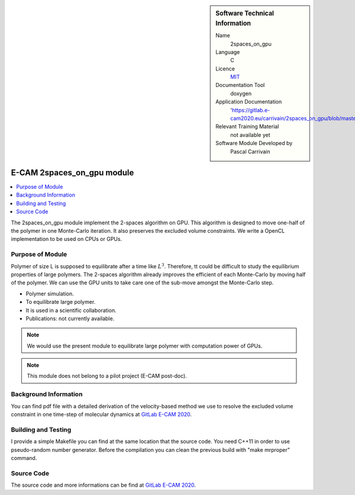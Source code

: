 ..  In ReStructured Text (ReST) indentation and spacing are very important (it is how ReST knows what to do with your
    document). For ReST to understand what you intend and to render it correctly please to keep the structure of this
    template. Make sure that any time you use ReST syntax (such as for ".. sidebar::" below), it needs to be preceded
    and followed by white space (if you see warnings when this file is built they this is a common origin for problems).


..  Firstly, let's add technical info as a sidebar and allow text below to wrap around it. This list is a work in
    progress, please help us improve it. We use *definition lists* of ReST_ to make this readable.

..  sidebar:: Software Technical Information

  Name
    2spaces_on_gpu

  Language
    C

  Licence
    `MIT <https://opensource.org/licenses/mit-license>`_

  Documentation Tool
    doxygen

  Application Documentation
    'https://gitlab.e-cam2020.eu/carrivain/2spaces_on_gpu/blob/master/refman.pdf'

  Relevant Training Material
    not available yet

  Software Module Developed by
    Pascal Carrivain


..  In the next line you have the name of how this module will be referenced in the main documentation (which you  can
    reference, in this case, as ":ref:`example`"). You *MUST* change the reference below from "example" to something
    unique otherwise you will cause cross-referencing errors. The reference must come right before the heading for the
    reference to work (so don't insert a comment between).

.. _2spaces_on_gpu:

###########################
E-CAM 2spaces_on_gpu module
###########################

..  Let's add a local table of contents to help people navigate the page

..  contents:: :local:

..  Add an abstract for a *general* audience here. Write a few lines that explains the "helicopter view" of why you are
    creating this module. For example, you might say that "This module is a stepping stone to incorporating XXXX effects
    into YYYY process, which in turn should allow ZZZZ to be simulated. If successful, this could make it possible to
    produce compound AAAA while avoiding expensive process BBBB and CCCC."

The 2spaces_on_gpu module implement the 2-spaces algorithm on GPU. This algorithm is designed to move one-half of the polymer
in one Monte-Carlo iteration. It also preserves the excluded volume constraints. We write a OpenCL implementation to be used
on CPUs or GPUs.

.. The E-CAM library is purely a set of documentation that describes software development efforts related to the project. A
.. *module* for E-CAM is the documentation of the single development of effort associated to the project.In that sense, a
.. module does not directly contain source code but instead contains links to source code, typically stored elsewhere. Each
.. module references the source code changes to which it direcctly applies (usually via a URL), and provides detailed
.. information on the relevant *application* for the changes as well as how to build and test the associated software.

.. The original source of this page (:download:`readme.rst`) contains lots of additional comments to help you create your
.. documentation *module* so please use this as a starting point. We use Sphinx_ (which in turn uses ReST_) to create this
.. documentation. You are free to add any level of complexity you wish (within the bounds of what Sphinx_ and ReST_ can
.. do). More general instructions for making your contribution can be found in ":ref:`contributing`".

.. Remember that for a module to be accepted into the E-CAM repository, your source code changes in the target application
.. must pass a number of acceptance criteria:

.. * Style *(use meaningful variable names, no global variables,...)*

.. * Source code documentation *(each function should be documented with each argument explained)*

.. * Tests *(everything you add should have either unit or regression tests)*

.. * Performance *(If what you introduce has a significant computational load you should make some performance optimisation
   effort using an appropriate tool. You should be able to verify that your changes have not introduced unexpected
   performance penalties, are threadsafe if needed,...)*

Purpose of Module
_________________

.. Keep the helper text below around in your module by just adding "..  " in front of it, which turns it into a comment

Polymer of size L is supposed to equilibrate after a time like :math:`L^3`. Therefore, tt could be difficult to study the
equilibrium properties of large polymers. The 2-spaces algorithm already improves the efficient of each Monte-Carlo by
moving half of the polymer. We can use the GPU units to take care one of the sub-move amongst the Monte-Carlo step.

.. Give a brief overview of why the module is/was being created, explaining a little of the scientific background and how
.. it fits into the larger picture of what you want to achieve. The overview should be comprehensible to a scientist
.. non-expert in the domain area of the software module.

.. This section should also include the following (where appropriate):

* Polymer simulation.

* To equilibrate large polymer.

* It is used in a scientific collaboration.

* Publications: not currently available.

.. note::

  We would use the present module to equilibrate large polymer with computation power of GPUs.

.. note::

  This module does not belong to a pilot project (E-CAM post-doc).

..
   If needed you can include latex mathematics like
   :math:`\frac{ \sum_{t=0}^{N}f(t,k) }{N}`
   which won't show up on GitLab/GitHub but will in final online documentation.

   If you want to add a citation, such as [CIT2009]_, please check the source code to see how this is done. Note that
   citations may get rearranged, e.g., to the bottom of the "page".

   .. [CIT2009] This is a citation (as often used in journals).

Background Information
______________________

.. Keep the helper text below around in your module by just adding "..  " in front of it, which turns it into a comment

.. If the modifications are to an existing code base (which is typical) then this would be the place to name that
.. application. List any relevant urls and explain how to get access to that code. There needs to be enough information
.. here so that the person reading knows where to get the source code for the application, what version this information is
.. relevant for, whether this requires any additional patches/plugins, etc.

.. Overall, this module is supposed to be self-contained, but linking to specific URLs with more detailed information is
.. encouraged. In other words, the reader should not need to do a websearch to understand the context of this module, all
.. the links they need should be already in this module.

You can find pdf file with a detailed derivation of the velocity-based method we use to resolve the excluded volume constraint
in one time-step of molecular dynamics at `GitLab E-CAM 2020 <https://gitlab.e-cam2020.eu/carrivain/2spaces_on_gpu>`_.

Building and Testing
____________________

.. Keep the helper text below around in your module by just adding "..  " in front of it, which turns it into a comment

I provide a simple Makefile you can find at the same location that the source code.
You need C++11 in order to use pseudo-random number generator.
Before the compilation you can clean the previous build with "make mrproper" command.

Source Code
___________

.. Notice the syntax of a URL reference below `Text <URL>`_ the backticks matter!

.. Here link the source code *that was created for the module*. If you are using Github or GitLab and the `Gitflow Workflow
   <https://www.atlassian.com/git/tutorials/comparing-workflows#gitflow-workflow>`_ you can point to your feature branch.
   Linking to your pull/merge requests is even better. Otherwise you can link to the explicit commits.

The source code and more informations can be find at `GitLab E-CAM 2020 <https://gitlab.e-cam2020.eu/carrivain/2spaces_on_gpu>`_.
